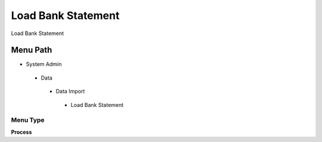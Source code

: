 
.. _functional-guide/menu/loadbankstatement:

===================
Load Bank Statement
===================

Load Bank Statement

Menu Path
=========


* System Admin

 * Data

  * Data Import

   * Load Bank Statement

Menu Type
---------
\ **Process**\ 


.. seealso::
    :ref:`functional-guideprocess-load_bankstatement`
